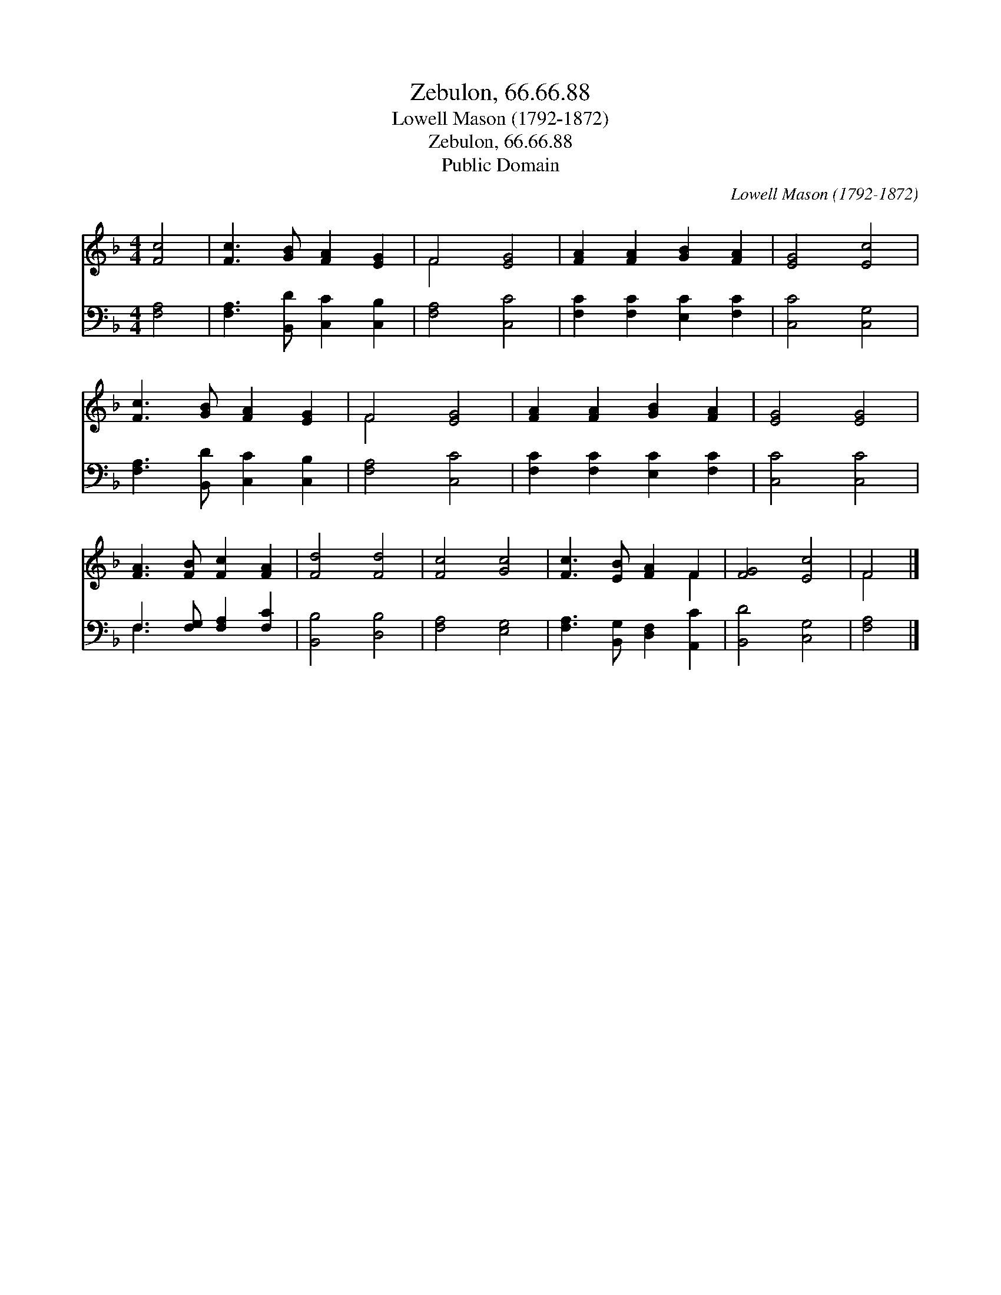 X:1
T:Zebulon, 66.66.88
T:Lowell Mason (1792-1872)
T:Zebulon, 66.66.88
T:Public Domain
C:Lowell Mason (1792-1872)
Z:Public Domain
%%score ( 1 2 ) ( 3 4 )
L:1/8
M:4/4
K:F
V:1 treble 
V:2 treble 
V:3 bass 
V:4 bass 
V:1
 [Fc]4 | [Fc]3 [GB] [FA]2 [EG]2 | F4 [EG]4 | [FA]2 [FA]2 [GB]2 [FA]2 | [EG]4 [Ec]4 | %5
 [Fc]3 [GB] [FA]2 [EG]2 | F4 [EG]4 | [FA]2 [FA]2 [GB]2 [FA]2 | [EG]4 [EG]4 | %9
 [FA]3 [FB] [Fc]2 [FA]2 | [Fd]4 [Fd]4 | [Fc]4 [Gc]4 | [Fc]3 [EB] [FA]2 F2 | [FG]4 [Ec]4 | F4 |] %15
V:2
 x4 | x8 | F4 x4 | x8 | x8 | x8 | F4 x4 | x8 | x8 | x8 | x8 | x8 | x6 F2 | x8 | F4 |] %15
V:3
 [F,A,]4 | [F,A,]3 [B,,D] [C,C]2 [C,B,]2 | [F,A,]4 [C,C]4 | [F,C]2 [F,C]2 [E,C]2 [F,C]2 | %4
 [C,C]4 [C,G,]4 | [F,A,]3 [B,,D] [C,C]2 [C,B,]2 | [F,A,]4 [C,C]4 | [F,C]2 [F,C]2 [E,C]2 [F,C]2 | %8
 [C,C]4 [C,C]4 | F,3 [F,G,] [F,A,]2 [F,C]2 | [B,,B,]4 [D,B,]4 | [F,A,]4 [E,G,]4 | %12
 [F,A,]3 [B,,G,] [D,F,]2 [A,,C]2 | [B,,D]4 [C,G,]4 | [F,A,]4 |] %15
V:4
 x4 | x8 | x8 | x8 | x8 | x8 | x8 | x8 | x8 | F,3 x5 | x8 | x8 | x8 | x8 | x4 |] %15

